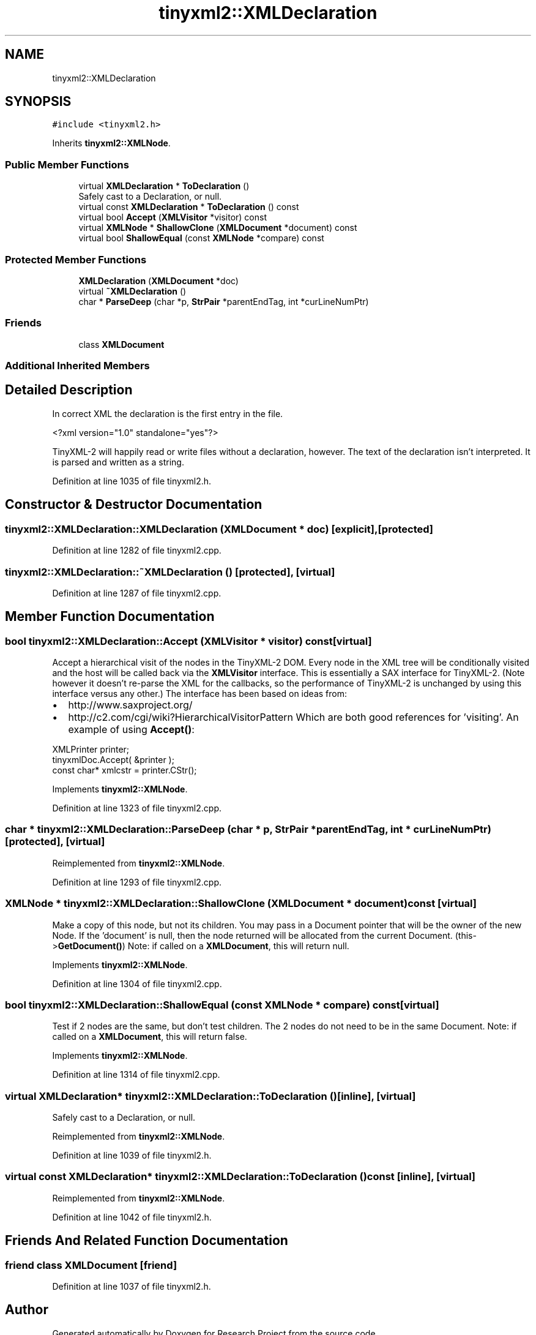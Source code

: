 .TH "tinyxml2::XMLDeclaration" 3 "Wed Apr 29 2020" "Version 1" "Research Project" \" -*- nroff -*-
.ad l
.nh
.SH NAME
tinyxml2::XMLDeclaration
.SH SYNOPSIS
.br
.PP
.PP
\fC#include <tinyxml2\&.h>\fP
.PP
Inherits \fBtinyxml2::XMLNode\fP\&.
.SS "Public Member Functions"

.in +1c
.ti -1c
.RI "virtual \fBXMLDeclaration\fP * \fBToDeclaration\fP ()"
.br
.RI "Safely cast to a Declaration, or null\&. "
.ti -1c
.RI "virtual const \fBXMLDeclaration\fP * \fBToDeclaration\fP () const"
.br
.ti -1c
.RI "virtual bool \fBAccept\fP (\fBXMLVisitor\fP *visitor) const"
.br
.ti -1c
.RI "virtual \fBXMLNode\fP * \fBShallowClone\fP (\fBXMLDocument\fP *document) const"
.br
.ti -1c
.RI "virtual bool \fBShallowEqual\fP (const \fBXMLNode\fP *compare) const"
.br
.in -1c
.SS "Protected Member Functions"

.in +1c
.ti -1c
.RI "\fBXMLDeclaration\fP (\fBXMLDocument\fP *doc)"
.br
.ti -1c
.RI "virtual \fB~XMLDeclaration\fP ()"
.br
.ti -1c
.RI "char * \fBParseDeep\fP (char *p, \fBStrPair\fP *parentEndTag, int *curLineNumPtr)"
.br
.in -1c
.SS "Friends"

.in +1c
.ti -1c
.RI "class \fBXMLDocument\fP"
.br
.in -1c
.SS "Additional Inherited Members"
.SH "Detailed Description"
.PP 
In correct XML the declaration is the first entry in the file\&. 
.PP
.nf
    <?xml version="1.0" standalone="yes"?>

.fi
.PP
 TinyXML-2 will happily read or write files without a declaration, however\&. The text of the declaration isn't interpreted\&. It is parsed and written as a string\&. 
.PP
Definition at line 1035 of file tinyxml2\&.h\&.
.SH "Constructor & Destructor Documentation"
.PP 
.SS "tinyxml2::XMLDeclaration::XMLDeclaration (\fBXMLDocument\fP * doc)\fC [explicit]\fP, \fC [protected]\fP"

.PP
Definition at line 1282 of file tinyxml2\&.cpp\&.
.SS "tinyxml2::XMLDeclaration::~XMLDeclaration ()\fC [protected]\fP, \fC [virtual]\fP"

.PP
Definition at line 1287 of file tinyxml2\&.cpp\&.
.SH "Member Function Documentation"
.PP 
.SS "bool tinyxml2::XMLDeclaration::Accept (\fBXMLVisitor\fP * visitor) const\fC [virtual]\fP"
Accept a hierarchical visit of the nodes in the TinyXML-2 DOM\&. Every node in the XML tree will be conditionally visited and the host will be called back via the \fBXMLVisitor\fP interface\&. This is essentially a SAX interface for TinyXML-2\&. (Note however it doesn't re-parse the XML for the callbacks, so the performance of TinyXML-2 is unchanged by using this interface versus any other\&.) The interface has been based on ideas from:
.IP "\(bu" 2
http://www.saxproject.org/
.IP "\(bu" 2
http://c2.com/cgi/wiki?HierarchicalVisitorPattern Which are both good references for 'visiting'\&. An example of using \fBAccept()\fP: 
.PP
.nf
XMLPrinter printer;
tinyxmlDoc.Accept( &printer );
const char* xmlcstr = printer.CStr();

.fi
.PP
 
.PP

.PP
Implements \fBtinyxml2::XMLNode\fP\&.
.PP
Definition at line 1323 of file tinyxml2\&.cpp\&.
.SS "char * tinyxml2::XMLDeclaration::ParseDeep (char * p, \fBStrPair\fP * parentEndTag, int * curLineNumPtr)\fC [protected]\fP, \fC [virtual]\fP"

.PP
Reimplemented from \fBtinyxml2::XMLNode\fP\&.
.PP
Definition at line 1293 of file tinyxml2\&.cpp\&.
.SS "\fBXMLNode\fP * tinyxml2::XMLDeclaration::ShallowClone (\fBXMLDocument\fP * document) const\fC [virtual]\fP"
Make a copy of this node, but not its children\&. You may pass in a Document pointer that will be the owner of the new Node\&. If the 'document' is null, then the node returned will be allocated from the current Document\&. (this->\fBGetDocument()\fP) Note: if called on a \fBXMLDocument\fP, this will return null\&. 
.PP
Implements \fBtinyxml2::XMLNode\fP\&.
.PP
Definition at line 1304 of file tinyxml2\&.cpp\&.
.SS "bool tinyxml2::XMLDeclaration::ShallowEqual (const \fBXMLNode\fP * compare) const\fC [virtual]\fP"
Test if 2 nodes are the same, but don't test children\&. The 2 nodes do not need to be in the same Document\&. Note: if called on a \fBXMLDocument\fP, this will return false\&. 
.PP
Implements \fBtinyxml2::XMLNode\fP\&.
.PP
Definition at line 1314 of file tinyxml2\&.cpp\&.
.SS "virtual \fBXMLDeclaration\fP* tinyxml2::XMLDeclaration::ToDeclaration ()\fC [inline]\fP, \fC [virtual]\fP"

.PP
Safely cast to a Declaration, or null\&. 
.PP
Reimplemented from \fBtinyxml2::XMLNode\fP\&.
.PP
Definition at line 1039 of file tinyxml2\&.h\&.
.SS "virtual const \fBXMLDeclaration\fP* tinyxml2::XMLDeclaration::ToDeclaration () const\fC [inline]\fP, \fC [virtual]\fP"

.PP
Reimplemented from \fBtinyxml2::XMLNode\fP\&.
.PP
Definition at line 1042 of file tinyxml2\&.h\&.
.SH "Friends And Related Function Documentation"
.PP 
.SS "friend class \fBXMLDocument\fP\fC [friend]\fP"

.PP
Definition at line 1037 of file tinyxml2\&.h\&.

.SH "Author"
.PP 
Generated automatically by Doxygen for Research Project from the source code\&.
